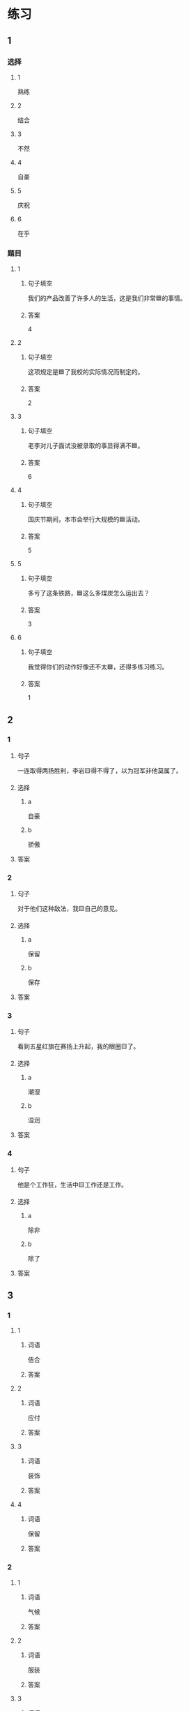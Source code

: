 * 练习

** 1
:PROPERTIES:
:ID: ba866def-6295-426e-b0f5-a19323d02882
:END:

*** 选择

**** 1

熟练

**** 2

结合

**** 3

不然

**** 4

自豪

**** 5

庆祝

**** 6

在乎

*** 题目

**** 1

***** 句子填空

我们的产品改善了许多人的生活，这是我们非常🟦的事情。

***** 答案

4

**** 2

***** 句子填空

这项规定是🟦了我校的实际情况而制定的。

***** 答案

2

**** 3

***** 句子填空

老李对儿子面试没被录取的事显得满不🟦。

***** 答案

6

**** 4

***** 句子填空

国庆节期间，本市会举行大规模的🟦活动。

***** 答案

5

**** 5

***** 句子填空

多亏了这条铁路，🟦这么多煤炭怎么运出去？

***** 答案

3

**** 6

***** 句子填空

我觉得你们的动作好像还不太🟦，还得多练习练习。

***** 答案

1

** 2

*** 1

**** 句子

一连取得两扬胜利，李岩🟨得不得了，以为冠军非他莫属了。

**** 选择

***** a

自豪

***** b

骄傲

**** 答案



*** 2

**** 句子

对于他们这种敌法，我🟨自己的意见。

**** 选择

***** a

保留

***** b

保存

**** 答案



*** 3

**** 句子

看到五星红旗在赛扬上升起，我的眼圈🟨了。

**** 选择

***** a

潮湿

***** b

湿润

**** 答案



*** 4

**** 句子

他是个工作狂，生活中🟨工作还是工作。

**** 选择

***** a

除非

***** b

除了

**** 答案



** 3

*** 1

**** 1

***** 词语

佶合

***** 答案



**** 2

***** 词语

应付

***** 答案



**** 3

***** 词语

装饰

***** 答案



**** 4

***** 词语

保留

***** 答案



*** 2

**** 1

***** 词语

气候

***** 答案



**** 2

***** 词语

服装

***** 答案



**** 3

***** 词语

情况

***** 答案



**** 4

***** 词语

动作

***** 答案





* 扩展

** 词语

*** 1

**** 话题

行为2

**** 词语

拆
撕
摸
拍
抓
捡
摘
披
偷
抢
捐
扶
挡
拦
退

** 题

*** 1

**** 句子

知道李阳的困难后，同事们都为他🟨款。

**** 答案



*** 2

**** 句子

产品自售出之日起七日内，发生问题，消费者可以选择🟨贷。

**** 答案



*** 3

**** 句子

这个袋子很结实，用手🟨不开，去拿把剪刀。

**** 答案



*** 4

**** 句子

经过四年的植树造林，种草固沙，退化的草原又🟨上了绿装。

**** 答案


